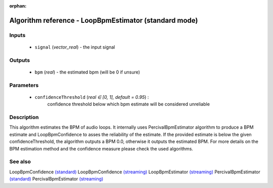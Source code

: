 :orphan:

Algorithm reference - LoopBpmEstimator (standard mode)
======================================================

Inputs
------

 - ``signal`` (*vector_real*) - the input signal

Outputs
-------

 - ``bpm`` (*real*) - the estimated bpm (will be 0 if unsure)

Parameters
----------

 - ``confidenceThreshold`` (*real ∈ [0, 1], default = 0.95*) :
     confidence threshold below which bpm estimate will be considered unreliable

Description
-----------

This algorithm estimates the BPM of audio loops. It internally uses PercivalBpmEstimator algorithm to produce a BPM estimate and LoopBpmConfidence to asses the reliability of the estimate. If the provided estimate is below the given confidenceThreshold, the algorithm outputs a BPM 0.0, otherwise it outputs the estimated BPM. For more details on the BPM estimation method and the confidence measure please check the used algorithms.


See also
--------

LoopBpmConfidence `(standard) <std_LoopBpmConfidence.html>`__
LoopBpmConfidence `(streaming) <streaming_LoopBpmConfidence.html>`__
LoopBpmEstimator `(streaming) <streaming_LoopBpmEstimator.html>`__
PercivalBpmEstimator `(standard) <std_PercivalBpmEstimator.html>`__
PercivalBpmEstimator `(streaming) <streaming_PercivalBpmEstimator.html>`__